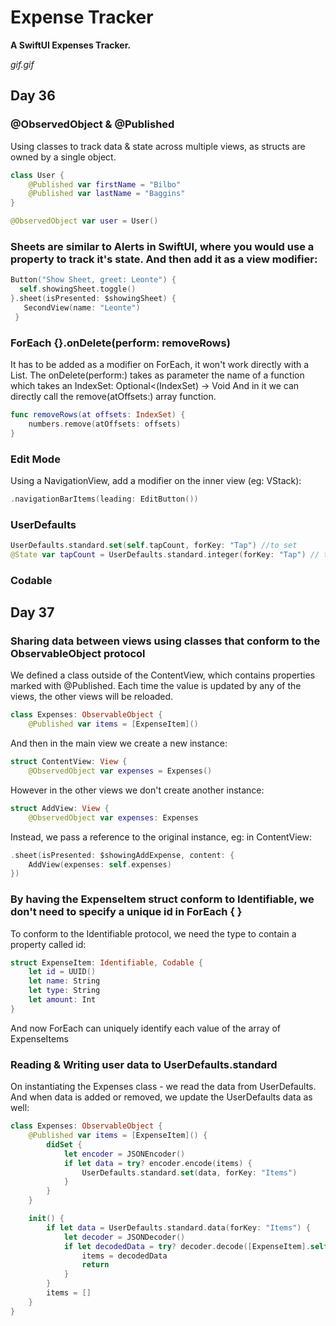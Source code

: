 * Expense Tracker
*A SwiftUI Expenses Tracker.*

[[gif.gif]]

** Day 36
*** @ObservedObject & @Published
Using classes to track data & state across multiple views, as structs are owned by a single object.
#+BEGIN_SRC Swift
class User {
    @Published var firstName = "Bilbo"
    @Published var lastName = "Baggins"
}

@ObservedObject var user = User()
#+END_SRC
*** Sheets are similar to Alerts in SwiftUI, where you would use a property to track it's state. And then add it as a view modifier:
#+BEGIN_SRC Swift
Button("Show Sheet, greet: Leonte") {
  self.showingSheet.toggle()
}.sheet(isPresented: $showingSheet) {
   SecondView(name: "Leonte")
 }
#+END_SRC
*** ForEach {}.onDelete(perform: removeRows)
It has to be added as a modifier on ForEach, it won't work directly with a List.
The onDelete(perform:) takes as parameter the name of a function which takes an IndexSet:  Optional<(IndexSet) -> Void
And in it we can directly call the remove(atOffsets:) array function.
#+BEGIN_SRC Swift
func removeRows(at offsets: IndexSet) {
    numbers.remove(atOffsets: offsets)
}
#+END_SRC
*** Edit Mode
Using a NavigationView, add a modifier on the inner view (eg: VStack): 
#+BEGIN_SRC Swift
.navigationBarItems(leading: EditButton())
#+END_SRC
*** UserDefaults
#+BEGIN_SRC Swift
UserDefaults.standard.set(self.tapCount, forKey: "Tap") //to set
@State var tapCount = UserDefaults.standard.integer(forKey: "Tap") // to retrieve
#+END_SRC
*** Codable
** Day 37
*** Sharing data between views using classes that conform to the ObservableObject protocol
We defined a class outside of the ContentView, which contains properties marked with @Published. Each time the value is updated by any of the views, the other views will be reloaded.
#+BEGIN_SRC Swift
class Expenses: ObservableObject {
    @Published var items = [ExpenseItem]()
#+END_SRC
And then in the main view we create a new instance:
#+BEGIN_SRC Swift
struct ContentView: View {
    @ObservedObject var expenses = Expenses()
#+END_SRC
However in the other views we don't create another instance:
#+BEGIN_SRC Swift
struct AddView: View {
    @ObservedObject var expenses: Expenses
#+END_SRC
Instead, we pass a reference to the original instance, eg: in ContentView:
#+BEGIN_SRC Swift
.sheet(isPresented: $showingAddExpense, content: {
    AddView(expenses: self.expenses)
})
#+END_SRC
*** By having the ExpenseItem struct conform to Identifiable, we don't need to specify a unique id in ForEach { } 
To conform to the Identifiable protocol, we need the type to contain a property called id:
#+BEGIN_SRC Swift
struct ExpenseItem: Identifiable, Codable {
    let id = UUID()
    let name: String
    let type: String
    let amount: Int
}
#+END_SRC
And now ForEach can uniquely identify each value of the array of ExpenseItems
*** Reading & Writing user data to UserDefaults.standard
On instantiating the Expenses class - we read the data from UserDefaults. And when data is added or removed, we update the UserDefaults data as well:
#+BEGIN_SRC Swift
class Expenses: ObservableObject {
    @Published var items = [ExpenseItem]() {
        didSet {
            let encoder = JSONEncoder()
            if let data = try? encoder.encode(items) {
                UserDefaults.standard.set(data, forKey: "Items")
            }
        }
    }
    
    init() {
        if let data = UserDefaults.standard.data(forKey: "Items") {
            let decoder = JSONDecoder()
            if let decodedData = try? decoder.decode([ExpenseItem].self, from: data) {
                items = decodedData
                return
            }
        }
        items = []
    }
}
#+END_SRC
